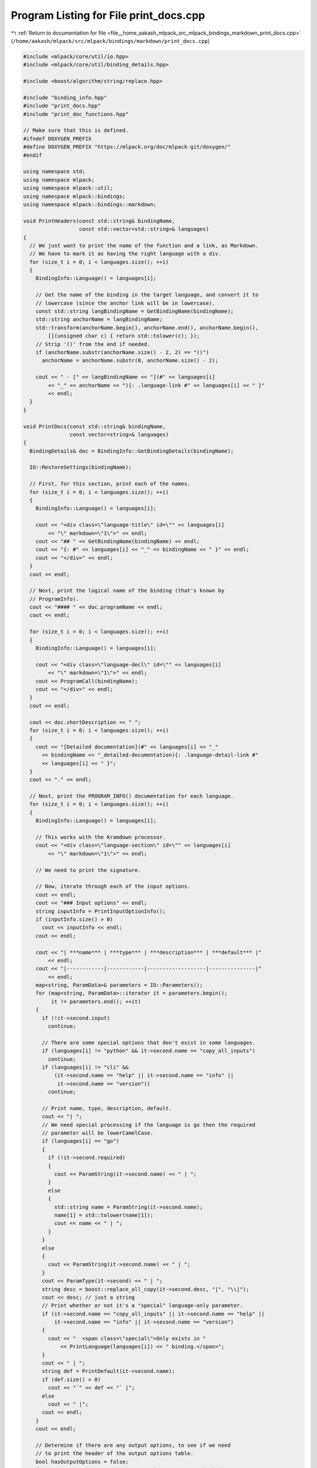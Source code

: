 
.. _program_listing_file__home_aakash_mlpack_src_mlpack_bindings_markdown_print_docs.cpp:

Program Listing for File print_docs.cpp
=======================================

|exhale_lsh| :ref:`Return to documentation for file <file__home_aakash_mlpack_src_mlpack_bindings_markdown_print_docs.cpp>` (``/home/aakash/mlpack/src/mlpack/bindings/markdown/print_docs.cpp``)

.. |exhale_lsh| unicode:: U+021B0 .. UPWARDS ARROW WITH TIP LEFTWARDS

.. code-block:: cpp

   
   #include <mlpack/core/util/io.hpp>
   #include <mlpack/core/util/binding_details.hpp>
   
   #include <boost/algorithm/string/replace.hpp>
   
   #include "binding_info.hpp"
   #include "print_docs.hpp"
   #include "print_doc_functions.hpp"
   
   // Make sure that this is defined.
   #ifndef DOXYGEN_PREFIX
   #define DOXYGEN_PREFIX "https://mlpack.org/doc/mlpack-git/doxygen/"
   #endif
   
   using namespace std;
   using namespace mlpack;
   using namespace mlpack::util;
   using namespace mlpack::bindings;
   using namespace mlpack::bindings::markdown;
   
   void PrintHeaders(const std::string& bindingName,
                     const std::vector<std::string>& languages)
   {
     // We just want to print the name of the function and a link, as Markdown.
     // We have to mark it as having the right language with a div.
     for (size_t i = 0; i < languages.size(); ++i)
     {
       BindingInfo::Language() = languages[i];
   
       // Get the name of the binding in the target language, and convert it to
       // lowercase (since the anchor link will be in lowercase).
       const std::string langBindingName = GetBindingName(bindingName);
       std::string anchorName = langBindingName;
       std::transform(anchorName.begin(), anchorName.end(), anchorName.begin(),
           [](unsigned char c) { return std::tolower(c); });
       // Strip '()' from the end if needed.
       if (anchorName.substr(anchorName.size() - 2, 2) == "()")
         anchorName = anchorName.substr(0, anchorName.size() - 2);
   
       cout << " - [" << langBindingName << "](#" << languages[i]
           << "_" << anchorName << "){: .language-link #" << languages[i] << " }"
           << endl;
     }
   }
   
   void PrintDocs(const std::string& bindingName,
                  const vector<string>& languages)
   {
     BindingDetails& doc = BindingInfo::GetBindingDetails(bindingName);
   
     IO::RestoreSettings(bindingName);
   
     // First, for this section, print each of the names.
     for (size_t i = 0; i < languages.size(); ++i)
     {
       BindingInfo::Language() = languages[i];
   
       cout << "<div class=\"language-title\" id=\"" << languages[i]
           << "\" markdown=\"1\">" << endl;
       cout << "## " << GetBindingName(bindingName) << endl;
       cout << "{: #" << languages[i] << "_" << bindingName << " }" << endl;
       cout << "</div>" << endl;
     }
     cout << endl;
   
     // Next, print the logical name of the binding (that's known by
     // ProgramInfo).
     cout << "#### " << doc.programName << endl;
     cout << endl;
   
     for (size_t i = 0; i < languages.size(); ++i)
     {
       BindingInfo::Language() = languages[i];
   
       cout << "<div class=\"language-decl\" id=\"" << languages[i]
           << "\" markdown=\"1\">" << endl;
       cout << ProgramCall(bindingName);
       cout << "</div>" << endl;
     }
     cout << endl;
   
     cout << doc.shortDescription << " ";
     for (size_t i = 0; i < languages.size(); ++i)
     {
       cout << "[Detailed documentation](#" << languages[i] << "_"
         << bindingName << "_detailed-documentation){: .language-detail-link #"
         << languages[i] << " }";
     }
     cout << "." << endl;
   
     // Next, print the PROGRAM_INFO() documentation for each language.
     for (size_t i = 0; i < languages.size(); ++i)
     {
       BindingInfo::Language() = languages[i];
   
       // This works with the Kramdown processor.
       cout << "<div class=\"language-section\" id=\"" << languages[i]
           << "\" markdown=\"1\">" << endl;
   
       // We need to print the signature.
   
       // Now, iterate through each of the input options.
       cout << endl;
       cout << "### Input options" << endl;
       string inputInfo = PrintInputOptionInfo();
       if (inputInfo.size() > 0)
         cout << inputInfo << endl;
       cout << endl;
   
       cout << "| ***name*** | ***type*** | ***description*** | ***default*** |"
           << endl;
       cout << "|------------|------------|-------------------|---------------|"
           << endl;
       map<string, ParamData>& parameters = IO::Parameters();
       for (map<string, ParamData>::iterator it = parameters.begin();
            it != parameters.end(); ++it)
       {
         if (!it->second.input)
           continue;
   
         // There are some special options that don't exist in some languages.
         if (languages[i] != "python" && it->second.name == "copy_all_inputs")
           continue;
         if (languages[i] != "cli" &&
             (it->second.name == "help" || it->second.name == "info" ||
              it->second.name == "version"))
           continue;
   
         // Print name, type, description, default.
         cout << "| ";
         // We need special processing if the language is go then the required
         // parameter will be lowerCamelCase.
         if (languages[i] == "go")
         {
           if (!it->second.required)
           {
             cout << ParamString(it->second.name) << " | ";
           }
           else
           {
             std::string name = ParamString(it->second.name);
             name[1] = std::tolower(name[1]);
             cout << name << " | ";
           }
         }
         else
         {
           cout << ParamString(it->second.name) << " | ";
         }
         cout << ParamType(it->second) << " | ";
         string desc = boost::replace_all_copy(it->second.desc, "|", "\\|");
         cout << desc; // just a string
         // Print whether or not it's a "special" language-only parameter.
         if (it->second.name == "copy_all_inputs" || it->second.name == "help" ||
             it->second.name == "info" || it->second.name == "version")
         {
           cout << "  <span class=\"special\">Only exists in "
               << PrintLanguage(languages[i]) << " binding.</span>";
         }
         cout << " | ";
         string def = PrintDefault(it->second.name);
         if (def.size() > 0)
           cout << "`" << def << "` |";
         else
           cout << " |";
         cout << endl;
       }
       cout << endl;
   
       // Determine if there are any output options, to see if we need
       // to print the header of the output options table.
       bool hasOutputOptions = false;
       for (map<string, ParamData>::iterator it = parameters.begin();
           it != parameters.end(); ++it)
       {
         if (!it->second.input)
         {
           hasOutputOptions = true;
           break;
         }
       }
   
       if (hasOutputOptions)
       {
         // Next, iterate through the list of output options.
         cout << "### Output options" << endl;
         cout << endl;
         string outputInfo = PrintOutputOptionInfo();
         if (outputInfo.size() > 0)
           cout << outputInfo << endl;
         cout << endl;
         cout << "| ***name*** | ***type*** | ***description*** |" << endl;
         cout << "|------------|------------|-------------------|" << endl;
       }
       for (map<string, ParamData>::iterator it = parameters.begin();
            it != parameters.end(); ++it)
       {
         if (it->second.input)
           continue;
   
         // Print name, type, description.
         cout << "| ";
         // We need special processing if the language is go then the output
         // parameter will be lowerCamelCase.
         if (languages[i] == "go")
         {
           std::string name = ParamString(it->second.name);
           name[1] = std::tolower(name[1]);
           cout << name << " | ";
         }
         else
         {
           cout << ParamString(it->second.name) << " | ";
         }
         cout << ParamType(it->second) << " | ";
         cout << it->second.desc;
         // Print whether or not it's a "special" language-only parameter.
         if (it->second.name == "copy_all_inputs" || it->second.name == "help" ||
             it->second.name == "info" || it->second.name == "version")
         {
           cout << "  <span class=\"special\">Only exists in "
               << PrintLanguage(languages[i]) << " binding.</span>";
         }
         cout << " |";
         cout << endl;
       }
       cout << endl;
   
       cout << "### Detailed documentation" << endl;
       cout << "{: #" << languages[i] << "_" << bindingName
           << "_detailed-documentation }" << endl;
       cout << endl;
       string desc = boost::replace_all_copy(doc.longDescription(),
                                             "|", "\\|");
       cout << desc << endl << endl;
   
       if (doc.example.size() > 0)
         cout << "### Example" << endl;
       for (size_t j = 0; j < doc.example.size(); ++j)
       {
         string eg = boost::replace_all_copy(doc.example[j](),
                                             "|", "\\|");
         cout << eg << endl << endl;
       }
       cout << "### See also" << endl;
       cout << endl;
       for (size_t j = 0; j < doc.seeAlso.size(); ++j)
       {
         cout << " - " << "[";
         // We need special processing if the user has specified a binding name
         // starting with @ (i.e., '@kfn' or similar).
         if (doc.seeAlso[j].first[0] == '@')
           cout << GetBindingName(doc.seeAlso[j].first.substr(1));
         else
           cout << doc.seeAlso[j].first;
         cout << "](";
   
         // We need special handling of Doxygen information.
         if (doc.seeAlso[j].second.substr(0, 8) == "@doxygen")
         {
           cout << DOXYGEN_PREFIX << doc.seeAlso[j].second.substr(9);
         }
         else if (doc.seeAlso[j].second[0] == '#')
         {
           cout << "#" << languages[i] << "_"
               << doc.seeAlso[j].second.substr(1);
         }
         else
         {
           cout << doc.seeAlso[j].second;
         }
   
         cout << ")" << endl;
       }
       cout << endl;
   
       cout << "</div>" << endl;
       cout << endl;
     }
   
     IO::ClearSettings();
   }
